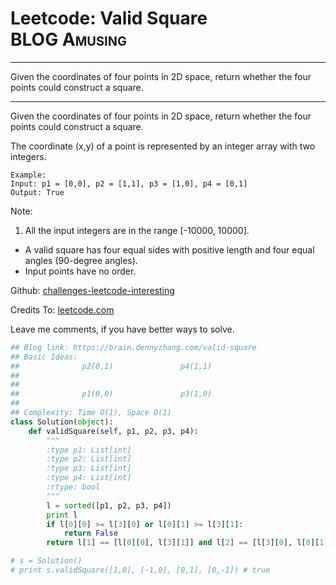 * Leetcode: Valid Square                                       :BLOG:Amusing:
#+STARTUP: showeverything
#+OPTIONS: toc:nil \n:t ^:nil creator:nil d:nil
:PROPERTIES:
:type:     math
:END:
---------------------------------------------------------------------
Given the coordinates of four points in 2D space, return whether the four points could construct a square.
---------------------------------------------------------------------
Given the coordinates of four points in 2D space, return whether the four points could construct a square.

The coordinate (x,y) of a point is represented by an integer array with two integers.
#+BEGIN_EXAMPLE
Example:
Input: p1 = [0,0], p2 = [1,1], p3 = [1,0], p4 = [0,1]
Output: True
#+END_EXAMPLE

Note:

1. All the input integers are in the range [-10000, 10000].
- A valid square has four equal sides with positive length and four equal angles (90-degree angles).
- Input points have no order.



Github: [[url-external:https://github.com/DennyZhang/challenges-leetcode-interesting/tree/master/valid-square][challenges-leetcode-interesting]]

Credits To: [[url-external:https://leetcode.com/problems/valid-square/description/][leetcode.com]]

Leave me comments, if you have better ways to solve.

#+BEGIN_SRC python
## Blog link: https://brain.dennyzhang.com/valid-square
## Basic Ideas:
##              p2(0,1)               p4(1,1)
##
##
##              p1(0,0)               p3(1,0)
##
## Complexity: Time O(1), Space O(1)
class Solution(object):
    def validSquare(self, p1, p2, p3, p4):
        """
        :type p1: List[int]
        :type p2: List[int]
        :type p3: List[int]
        :type p4: List[int]
        :rtype: bool
        """
        l = sorted([p1, p2, p3, p4])
        print l
        if l[0][0] >= l[3][0] or l[0][1] >= l[3][1]:
            return False
        return l[1] == [l[0][0], l[3][1]] and l[2] == [l[3][0], l[0][1]]

# s = Solution()
# print s.validSquare([1,0], [-1,0], [0,1], [0,-1]) # true
#+END_SRC
